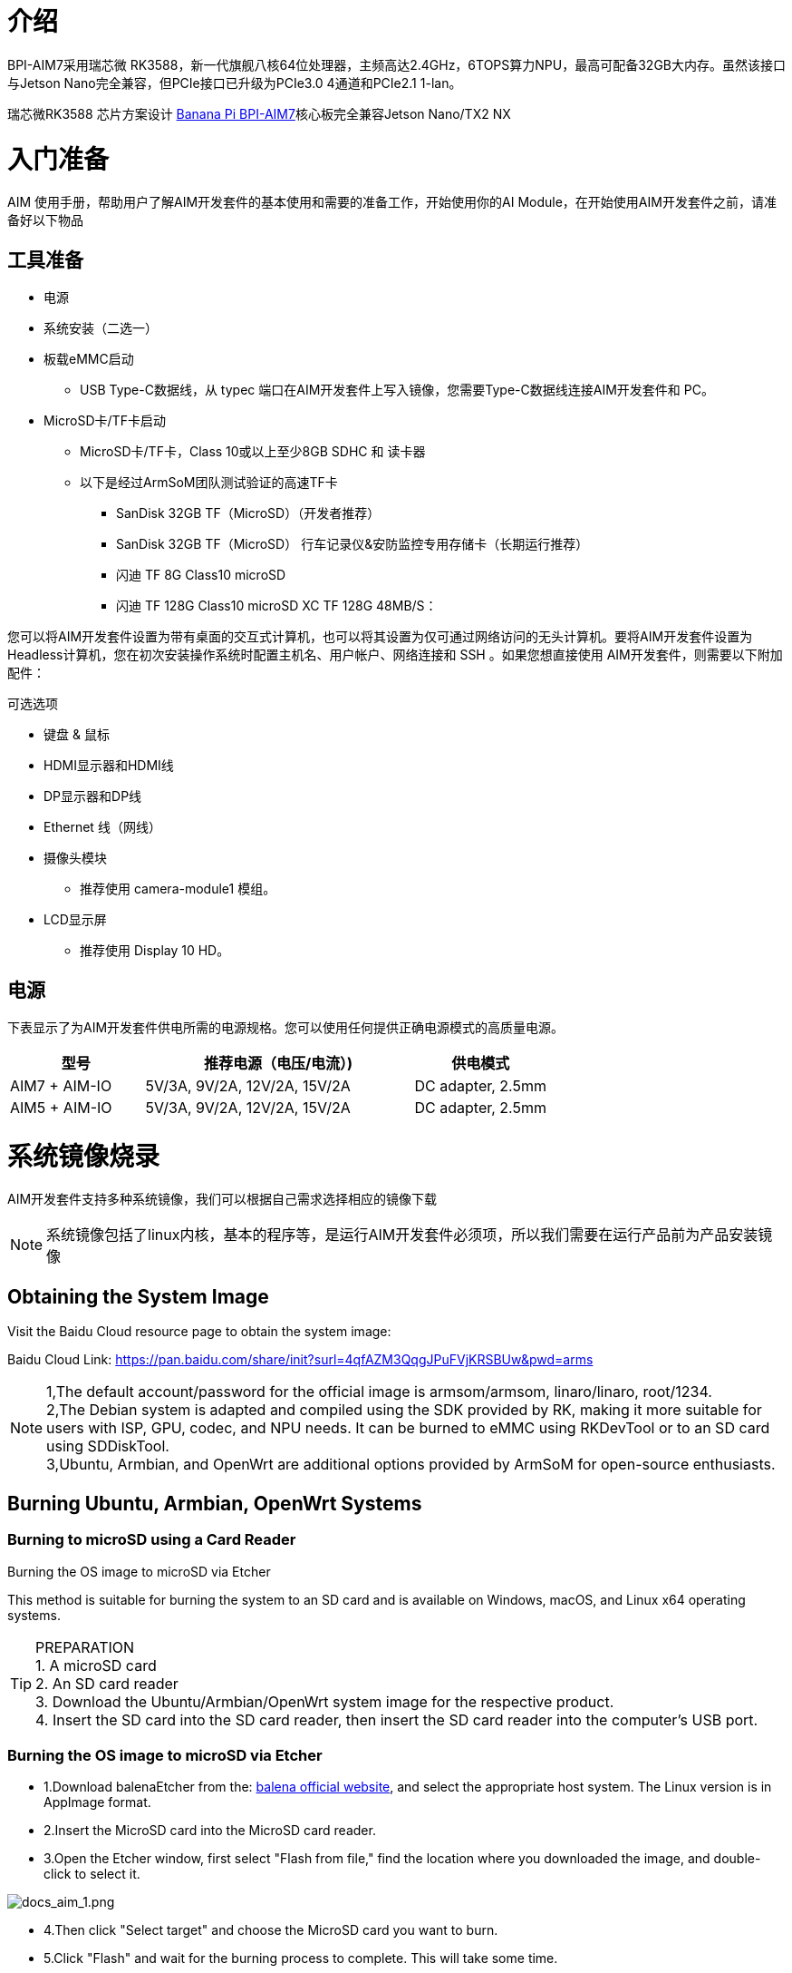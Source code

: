 = 介绍

BPI-AIM7采用瑞芯微 RK3588，新一代旗舰八核64位处理器，主频高达2.4GHz，6TOPS算力NPU，最高可配备32GB大内存。虽然该接口与Jetson Nano完全兼容，但PCIe接口已升级为PCIe3.0 4通道和PCIe2.1 1-lan。

瑞芯微RK3588 芯片方案设计 link:/zh/BPI-AIM7/BananaPi_BPI-AIM7[Banana Pi BPI-AIM7]核心板完全兼容Jetson Nano/TX2 NX


= 入门准备

AIM 使用手册，帮助用户了解AIM开发套件的基本使用和需要的准备工作，开始使用你的AI Module，在开始使用AIM开发套件之前，请准备好以下物品

== 工具准备

* 电源
* 系统安装（二选一）
* 板载eMMC启动
** USB Type-C数据线，从 typec 端口在AIM开发套件上写入镜像，您需要Type-C数据线连接AIM开发套件和 PC。
* MicroSD卡/TF卡启动
** MicroSD卡/TF卡，Class 10或以上至少8GB SDHC 和 读卡器
** 以下是经过ArmSoM团队测试验证的高速TF卡
*** SanDisk 32GB TF（MicroSD）（开发者推荐）
*** SanDisk 32GB TF（MicroSD） 行车记录仪&安防监控专用存储卡（长期运行推荐）
*** 闪迪 TF 8G Class10 microSD
*** 闪迪 TF 128G Class10 microSD XC TF 128G 48MB/S：

您可以将AIM开发套件设置为带有桌面的交互式计算机，也可以将其设置为仅可通过网络访问的无头计算机。要将AIM开发套件设置为Headless计算机，您在初次安装操作系统时配置主机名、用户帐户、网络连接和 SSH 。如果您想直接使用 AIM开发套件，则需要以下附加配件：

可选选项

* 键盘 & 鼠标
* HDMI显示器和HDMI线
* DP显示器和DP线
* Ethernet 线（网线）
* 摄像头模块
** 推荐使用 camera-module1 模组。
* LCD显示屏
** 推荐使用 Display 10 HD。

== 电源

下表显示了为AIM开发套件供电所需的电源规格。您可以使用任何提供正确电源模式的高质量电源。

[options="header",cols="1,2,1"]
|=====
|型号	|推荐电源（电压/电流）)	|供电模式
|AIM7 + AIM-IO	|5V/3A, 9V/2A, 12V/2A, 15V/2A	|DC adapter, 2.5mm
|AIM5 + AIM-IO	|5V/3A, 9V/2A, 12V/2A, 15V/2A	|DC adapter, 2.5mm
|=====

= 系统镜像烧录

AIM开发套件支持多种系统镜像，我们可以根据自己需求选择相应的镜像下载

NOTE: 系统镜像包括了linux内核，基本的程序等，是运行AIM开发套件必须项，所以我们需要在运行产品前为产品安装镜像

== Obtaining the System Image

Visit the Baidu Cloud resource page to obtain the system image: 

Baidu Cloud Link: https://pan.baidu.com/share/init?surl=4qfAZM3QqgJPuFVjKRSBUw&pwd=arms

NOTE: 1,The default account/password for the official image is armsom/armsom, linaro/linaro, root/1234. +
2,The Debian system is adapted and compiled using the SDK provided by RK, making it more suitable for users with ISP, GPU, codec, and NPU needs. It can be burned to eMMC using RKDevTool or to an SD card using SDDiskTool. +
3,Ubuntu, Armbian, and OpenWrt are additional options provided by ArmSoM for open-source enthusiasts.

==  Burning Ubuntu, Armbian, OpenWrt Systems

=== Burning to microSD using a Card Reader

Burning the OS image to microSD via Etcher

This method is suitable for burning the system to an SD card and is available on Windows, macOS, and Linux x64 operating systems.

TIP: PREPARATION +
1. A microSD card +
2. An SD card reader +
3. Download the Ubuntu/Armbian/OpenWrt system image for the respective product. +
4. Insert the SD card into the SD card reader, then insert the SD card reader into the computer's USB port.

=== Burning the OS image to microSD via Etcher

* 1.Download balenaEtcher from the: https://etcher.balena.io/[balena official website], and select the appropriate host system. The Linux version is in AppImage format.

* 2.Insert the MicroSD card into the MicroSD card reader.

* 3.Open the Etcher window, first select "Flash from file," find the location where you downloaded the image, and double-click to select it.

image::/bpi-aim7/docs_aim_1.png[docs_aim_1.png]

* 4.Then click "Select target" and choose the MicroSD card you want to burn.
* 5.Click "Flash" and wait for the burning process to complete. This will take some time.
* 6.Once the burning is successful, it will show as pictured below:

image::/bpi-aim7/docs_aim_2.png[docs_aim_2.png]

TIP: BURNING FAILED +
1. On Windows, burning the image requires running "as administrator," and some Linux users may need to use the chmod command to make it executable. +
2. If there is an error during the burning process, please try again.

=== Burning the OS image to microSD via Win32DiskImager

* 1.Download the Win32DiskImager tool.
* 2.Open Win32DiskImager.
* 3.Click the folder icon button and then select the image you want to burn.
* 4.After completing the above steps, click the "Write" button to start burning the image, then wait for the burning process to complete.

===  Burning to eMMC via USB Cable (Windows)

==== Tool Acquisition and Installation

* Burning an image to eMMC requires using the RKDevTool and the RK Driver Assistant (DriverAssistant).

* Click to enter the Baidu Cloud Link: https://pan.baidu.com/share/init?surl=4qfAZM3QqgJPuFVjKRSBUw&pwd=arms

image::/bpi-aim7/docs_aim_3.jpeg[docs_aim_3.jpeg]

====  Installing DriverAssistant

* Unzip the DriverAssistant software package and double-click DriverInstall.exe to enter the driver installation interface.

* Click "Install Driver" to start installing the driver. If you are unsure whether a previous version of the driver was installed, first click "Uninstall Driver" to remove the old version, then click "Install Driver."

image::/bpi-aim7/docs_aim_4.png[docs_aim_4.png]

==== Installing RKDevTool
* RKDevTool is a dedicated USB burning tool for Rockchip, available on the Windows platform, which can be used to download system images to the product via the USB interface.

* After unzipping the package, you can use it without installation. Double-click RKDevTool.exe to enter the software interface.

* The software mainly has three sections: Download Image (burn image by address), Upgrade Firmware, and Advanced Functions.

==== Burning Image in MASKROM/Loader Mode

This mode is suitable for products that have not yet been burned with a system or where the burned system is damaged and cannot run (suitable for all situations).

Open the RKDevTool burning tool and set the product to burn mode.

Entering Loader Mode

* 1. Prepare a Type-C cable for burning the image.
* 2. Disconnect all cables that might power the product, such as the power cable, USB cable, etc.
* 3. Use a Type-C cable to connect the product's OTG interface to a USB port on the computer, then open the RKDevTool software.
* 4. Short pin 10 (FC REC) and pin 9 (GND) on the 12-pin connector, then power the product via DC.
* 5. Wait for the software to prompt "Loader device found" (as shown below), then release the buttons.
* 6. If unsuccessful, repeat steps 2-5.


Entering MASKROM Mode

* 1. Prepare a Type-C cable for burning the image.
* 2. Disconnect all cables that might power the product, such as the power cable, USB cable, etc.
* 3. Use a Type-C cable to connect the product's OTG interface to a USB port on the computer, then open the RKDevTool software.
* 4. Short the solder points on the core board, then power the product via DC.
* 5. Wait for the software to prompt "Loader device found" (as shown below), then release the buttons.
* 6. If unsuccessful, repeat steps 2-5.

image::/bpi-aim7/docs_aim_5.jpg[docs_aim_5.jpg]

Start burning the system:

image::/bpi-aim7/docs_aim_6.png[docs_aim_6.png]

* 1.Select the "Download Image" option.
* 2.Confirm that the board has entered MASKROM/Loader mode.
* 3.Click the blank cells to select the MiniLoaderAll and Image files to use. The corresponding MiniLoaderAll and Image files are stored on Baidu Cloud.
* 4.In the "Storage" option, select the target medium "EMMC

== Burning Debian System

=== Using a Card Reader to Burn to microSD

Installing SDDiskTool

To burn the image to eMMC, you need to use the SDDiskTool_version.exe tool.

Click the following link to access it: https://pan.baidu.com/share/init?surl=4qfAZM3QqgJPuFVjKRSBUw&pwd=arms[Baidu Cloud Link]

image::/bpi-aim7/docs_aim_7.png[docs_aim_7.png]

After extracting the compressed file, you can use the software without installation. Simply double-click the SD_Firmware_Tool.exe file to open the tool.

=== Burning the Image

Open the SDDiskTool executable file (SD_Firmware_Tool.exe) and insert the SD card.

First, select the correct SD card you want to burn. Then, set the function mode to SD Boot and choose the image you want to burn. Finally, click the "Create" button to start creating the bootable SD card.

image::/bpi-aim7/docs_aim_8.png[docs_aim_8.png]

Please be patient as the SD card is being burned. The larger the image, the longer the burning process will take.

NOTE: 1.If you encounter an error saying it cannot burn the image after clicking "Create," try closing the error window and starting the creation process again. If that doesn’t work, try formatting the SD card. +
2.The firmware downloaded from Baidu Cloud must be extracted before it can be loaded. On a Windows PC, you need to run the tool with administrator privileges.

=== Using a USB Cable to Burn to eMMC

We will use the RKDevTool to burn the image and put the product into burning mode.

* 1. Prepare a Type-C cable for burning the image.
* 2. Disconnect all cables that might power the product, such as the power cord and USB cables.
* 3. Connect one end of the Type-C cable to the OTG port on the product and the other end to the USB port on the computer, then open the RKDevTool software.
* 4. Hold down the Recovery button and power the product using the DC supply.
* 5. Wait for the software to indicate that a LOADER device has been detected (as shown below), then release the button.
* 6. If unsuccessful, repeat steps 2-5.

image::/bpi-aim7/docs_aim_9.png[docs_aim_9.png]

image::/bpi-aim7/docs_aim_10.jpg[docs_aim_10.jpg]

The burning progress will be shown on the right. Once completed, the tool will notify you:

image::/bpi-aim7/docs_aim_11.png[docs_aim_11.png]

TIP: TROUBLESHOOTING BURNING FAILURES +
If you encounter a "Download Boot Fail" error or other errors during the burning process (as shown below), it is usually due to a poor USB connection, low-quality cables, or insufficient power from the computer’s USB port. Try replacing the USB cable or using a different USB port on the computer to troubleshoot.

NOTE: WHAT IS THE DIFFERENCE BETWEEN MASKROM MODE AND LOADER MODE? +
Maskrom Mode: When the Flash is not yet burned with firmware, the chip will enter Maskrom mode for the initial firmware burning. During development, if the Loader mode fails to start properly, Maskrom mode can also be used to burn the firmware. +
Loader Mode: This mode is triggered during the uboot startup when a specific pin is pressed. In Loader mode, firmware burning and upgrading can be performed. You can also burn individual partition images for easier debugging.

